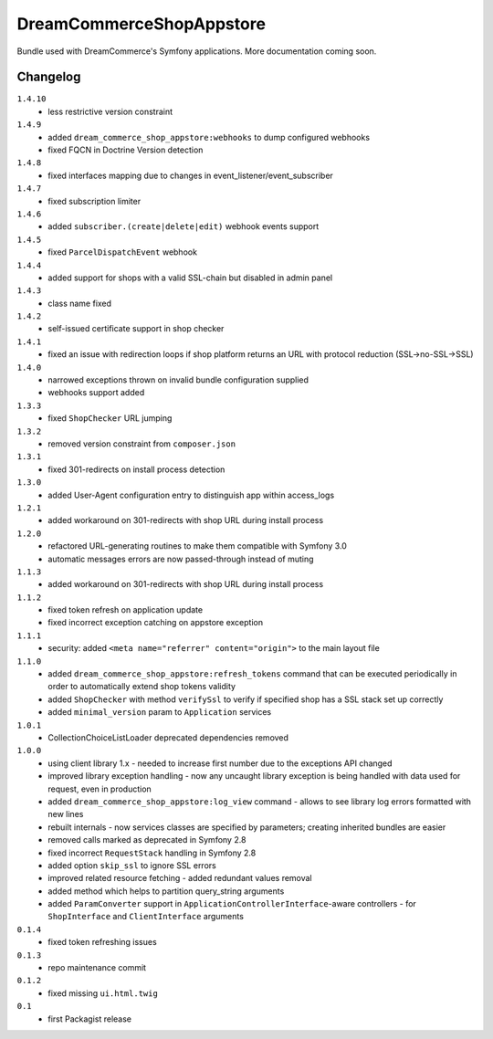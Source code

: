 DreamCommerceShopAppstore
=========================

Bundle used with DreamCommerce's Symfony applications. More documentation coming soon.

Changelog
---------

``1.4.10``
    - less restrictive version constraint

``1.4.9``
    - added ``dream_commerce_shop_appstore:webhooks`` to dump configured webhooks
    - fixed FQCN in Doctrine Version detection

``1.4.8``
    - fixed interfaces mapping due to changes in event_listener/event_subscriber

``1.4.7``
    - fixed subscription limiter

``1.4.6``
    - added ``subscriber.(create|delete|edit)`` webhook events support

``1.4.5``
    - fixed ``ParcelDispatchEvent`` webhook

``1.4.4``
    - added support for shops with a valid SSL-chain but disabled in admin panel

``1.4.3``
    - class name fixed

``1.4.2``
    - self-issued certificate support in shop checker

``1.4.1``
    - fixed an issue with redirection loops if shop platform returns an URL with protocol reduction (SSL->no-SSL->SSL)

``1.4.0``
    - narrowed exceptions thrown on invalid bundle configuration supplied
    - webhooks support added

``1.3.3``
    - fixed ``ShopChecker`` URL jumping

``1.3.2``
    - removed version constraint from ``composer.json``

``1.3.1``
    - fixed 301-redirects on install process detection

``1.3.0``
    - added User-Agent configuration entry to distinguish app within access_logs

``1.2.1``
    - added workaround on 301-redirects with shop URL during install process

``1.2.0``
    - refactored URL-generating routines to make them compatible with Symfony 3.0
    - automatic messages errors are now passed-through instead of muting

``1.1.3``
    - added workaround on 301-redirects with shop URL during install process

``1.1.2``
    - fixed token refresh on application update
    - fixed incorrect exception catching on appstore exception

``1.1.1``
    - security: added ``<meta name="referrer" content="origin">`` to the main layout file

``1.1.0``
    - added ``dream_commerce_shop_appstore:refresh_tokens`` command that can be executed periodically in order to automatically extend shop tokens validity
    - added ``ShopChecker`` with method ``verifySsl`` to verify if specified shop has a SSL stack set up correctly
    - added ``minimal_version`` param to ``Application`` services

``1.0.1``
    - CollectionChoiceListLoader deprecated dependencies removed

``1.0.0``
    - using client library 1.x - needed to increase first number due to the exceptions API changed
    - improved library exception handling - now any uncaught library exception is being handled with data used for request, even in production
    - added ``dream_commerce_shop_appstore:log_view`` command - allows to see library log errors formatted with new lines
    - rebuilt internals - now services classes are specified by parameters; creating inherited bundles are easier
    - removed calls marked as deprecated in Symfony 2.8
    - fixed incorrect ``RequestStack`` handling in Symfony 2.8
    - added option ``skip_ssl`` to ignore SSL errors
    - improved related resource fetching - added redundant values removal
    - added method which helps to partition query_string arguments
    - added ``ParamConverter`` support in ``ApplicationControllerInterface``-aware controllers - for ``ShopInterface`` and ``ClientInterface`` arguments

``0.1.4``
    - fixed token refreshing issues

``0.1.3``
    - repo maintenance commit

``0.1.2``
    - fixed missing ``ui.html.twig``

``0.1``
    - first Packagist release